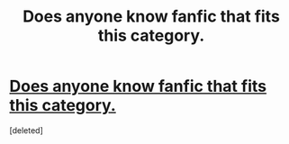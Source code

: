 #+TITLE: Does anyone know fanfic that fits this category.

* [[/r/HPharmony/comments/ghfoxa/does_anyone_know_fanfic_that_fits_this_category/][Does anyone know fanfic that fits this category.]]
:PROPERTIES:
:Score: 3
:DateUnix: 1589168543.0
:DateShort: 2020-May-11
:END:
[deleted]

